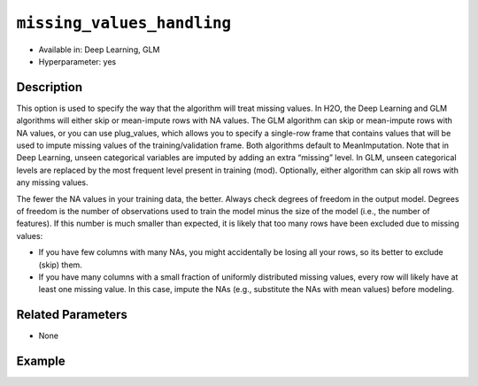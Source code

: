 ``missing_values_handling``
---------------------------

- Available in: Deep Learning, GLM
- Hyperparameter: yes

Description
~~~~~~~~~~~

This option is used to specify the way that the algorithm will treat missing values. In H2O, the Deep Learning and GLM algorithms will either skip or mean-impute rows with NA values. The GLM algorithm can skip or mean-impute rows with NA values, or you can use plug_values, which allows you to specify a single-row frame that contains values that will be used to impute missing values of the training/validation frame. Both algorithms default to MeanImputation. Note that in Deep Learning, unseen categorical variables are imputed by adding an extra “missing” level. In GLM, unseen categorical levels are replaced by the most frequent level present in training (mod). Optionally, either algorithm can skip all rows with any missing values.
 
The fewer the NA values in your training data, the better. Always check degrees of freedom in the output model. Degrees of freedom is the number of observations used to train the model minus the size of the model (i.e., the number of features). If this number is much smaller than expected, it is likely that too many rows have been excluded due to missing values:

- If you have few columns with many NAs, you might accidentally be losing all your rows, so its better to exclude (skip) them.
- If you have many columns with a small fraction of uniformly distributed missing values, every row will likely have at least one missing value. In this case, impute the NAs (e.g., substitute the NAs with mean values) before modeling. 

Related Parameters
~~~~~~~~~~~~~~~~~~

- None

Example
~~~~~~~

.. example-code::
   .. code-block:: r

	library(h2o)
	h2o.init()
	# import the boston dataset:
	# this dataset looks at features of the boston suburbs and predicts median housing prices
	# the original dataset can be found at https://archive.ics.uci.edu/ml/datasets/Housing
	boston <- h2o.importFile("https://s3.amazonaws.com/h2o-public-test-data/smalldata/gbm_test/BostonHousing.csv")

	# set the predictor names and the response column name
	predictors <- colnames(boston)[1:13]
	# set the response column to "medv", the median value of owner-occupied homes in $1000's
	response <- "medv"

	# convert the chas column to a factor (chas = Charles River dummy variable (= 1 if tract bounds river; 0 otherwise))
	boston["chas"] <- as.factor(boston["chas"])

	# split into train and validation sets
	boston.splits <- h2o.splitFrame(data =  boston, ratios = .8)
	train <- boston.splits[[1]]
	valid <- boston.splits[[2]]

	# insert missing values at random (this method happens inplace)
	h2o.insertMissingValues(boston)

	# check the number of missing values
	print(paste("missing:", sum(is.na(boston)), sep = ", "))

	# try using the `missing_values_handling` parameter:
	boston_glm <- h2o.glm(x = predictors, y = response, training_frame = train,
	                      missing_values_handling = "Skip",
	                      validation_frame = valid)

	# print the mse for the validation data
	print(h2o.mse(boston_glm, valid=TRUE))

	# grid over `missing_values_handling`
	# select the values for `missing_values_handling` to grid over
	hyper_params <- list( missing_values_handling = c("Skip", "MeanImputation") )

	# this example uses cartesian grid search because the search space is small
	# and we want to see the performance of all models. For a larger search space use
	# random grid search instead: {'strategy': "RandomDiscrete"}

	# build grid search with previously made GLM and hyperparameters
	grid <- h2o.grid(x = predictors, y = response, training_frame = train, validation_frame = valid,
	                 algorithm = "glm", grid_id = "boston_grid", hyper_params = hyper_params,
	                 search_criteria = list(strategy = "Cartesian"))

	# Sort the grid models by mse
	sortedGrid <- h2o.getGrid("boston_grid", sort_by = "mse", decreasing = FALSE)
	sortedGrid
   
   .. code-block:: python

	import h2o
	from h2o.estimators.glm import H2OGeneralizedLinearEstimator
	h2o.init()

	# import the boston dataset:
	# this dataset looks at features of the boston suburbs and predicts median housing prices
	# the original dataset can be found at https://archive.ics.uci.edu/ml/datasets/Housing
	boston = h2o.import_file("https://s3.amazonaws.com/h2o-public-test-data/smalldata/gbm_test/BostonHousing.csv")

	# set the predictor names and the response column name
	predictors = boston.columns[:-1]
	# set the response column to "medv", the median value of owner-occupied homes in $1000's
	response = "medv"

	# convert the chas column to a factor (chas = Charles River dummy variable (= 1 if tract bounds river; 0 otherwise))
	boston['chas'] = boston['chas'].asfactor()

	# insert missing values at random (this method happens inplace)
	boston.insert_missing_values()

	# check the number of missing values
	print('missing:', boston.isna().sum())

	# split into train and validation sets
	train, valid = boston.split_frame(ratios = [.8])

	# try using the `missing_values_handling` parameter:
	# initialize the estimator then train the model
	boston_glm = H2OGeneralizedLinearEstimator(missing_values_handling = "skip")
	boston_glm.train(x = predictors, y = response, training_frame = train, validation_frame = valid)

	# print the mse for the validation data
	print(boston_glm.mse(valid=True))

	# grid over `missing_values_handling`
	# import Grid Search
	from h2o.grid.grid_search import H2OGridSearch

	# select the values for `missing_values_handling` to grid over
	hyper_params = {'missing_values_handling': ["skip", "mean_imputation"]}

	# this example uses cartesian grid search because the search space is small
	# and we want to see the performance of all models. For a larger search space use
	# random grid search instead: {'strategy': "RandomDiscrete"}
	# initialize the GLM estimator
	boston_glm_2 = H2OGeneralizedLinearEstimator()

	# build grid search with previously made GLM and hyperparameters
	grid = H2OGridSearch(model = boston_glm_2, hyper_params = hyper_params,
	                     search_criteria = {'strategy': "Cartesian"})

	# train using the grid
	grid.train(x = predictors, y = response, training_frame = train, validation_frame = valid)


	# sort the grid models by mse
	sorted_grid = grid.get_grid(sort_by='mse', decreasing=False)
	print(sorted_grid)
